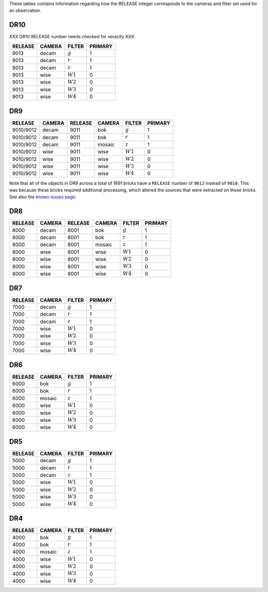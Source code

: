 .. title: Mapping RELEASE to camera and filters
.. slug: release
.. date: 2012-11-08 00:06:06
.. tags:
.. has_math: yes

.. |leq|    unicode:: U+2264 .. LESS-THAN-OR-EQUAL-TO SIGN
.. |geq|    unicode:: U+2265 .. GREATER-THAN-OR-EQUAL-TO SIGN
.. |deg|    unicode:: U+000B0 .. DEGREE SIGN
.. |g| replace:: :math:`g`
.. |r| replace:: :math:`r`
.. |z| replace:: :math:`z`
.. |W1| replace:: :math:`W1`
.. |W2| replace:: :math:`W2`
.. |W3| replace:: :math:`W3`
.. |W4| replace:: :math:`W4`


.. _`BASS`: ../bass
.. _`DECaLS`: ../decamls
.. _`MzLS`: ../mzls
.. _`DESI`: https://desi.lbl.gov

These tables contains information regarding how the RELEASE integer corresponds to the cameras and filter set used for an observation.

DR10
----

XXX DR10 RELEASE number needs checked for veracity XXX

========= ====== ====== =======
RELEASE	  CAMERA FILTER PRIMARY
========= ====== ====== =======
9013      decam  |g|    1
9013      decam  |r|    1
9013      decam  |z|    1
9013      wise   |W1|   0
9013      wise   |W2|   0
9013      wise   |W3|   0
9013      wise   |W4|   0
========= ====== ====== =======

DR9
---

========= ====== ========= ====== ====== =======
RELEASE	  CAMERA RELEASE   CAMERA FILTER PRIMARY
========= ====== ========= ====== ====== =======
9010/9012 decam  9011      bok    |g|    1
9010/9012 decam  9011      bok    |r|    1
9010/9012 decam  9011      mosaic |z|    1
9010/9012 wise   9011      wise   |W1|   0
9010/9012 wise   9011      wise   |W2|   0
9010/9012 wise   9011      wise   |W3|   0
9010/9012 wise   9011      wise   |W4|   0
========= ====== ========= ====== ====== =======

Note that all of the objects in DR9 across a total of 1691 bricks have a ``RELEASE`` number of ``9012``
instead of ``9010``. This was because these bricks required additional processing, which altered the
sources that were extracted on these bricks. See also the `known issues page`_.

.. _`known issues page`: ../dr9/issues#bricks-that-were-processed-using-the-burst-buffer-at-nersc

DR8
---

======= ====== ======= ====== ====== =======
RELEASE	CAMERA RELEASE CAMERA FILTER PRIMARY
======= ====== ======= ====== ====== =======
8000	decam  8001    bok    |g|    1
8000	decam  8001    bok    |r|    1
8000	decam  8001    mosaic |z|    1
8000	wise   8001    wise   |W1|   0
8000    wise   8001    wise   |W2|   0
8000	wise   8001    wise   |W3|   0
8000	wise   8001    wise   |W4|   0
======= ====== ======= ====== ====== =======

DR7
---

======= ====== ====== =======
RELEASE	CAMERA FILTER PRIMARY
======= ====== ====== =======
7000	decam  |g|    1
7000	decam  |r|    1
7000	decam  |z|    1
7000	wise   |W1|   0
7000    wise   |W2|   0
7000	wise   |W3|   0
7000	wise   |W4|   0
======= ====== ====== =======

DR6
---

======= ====== ====== =======
RELEASE	CAMERA FILTER PRIMARY
======= ====== ====== =======
6000	bok    |g|    1
6000	bok    |r|    1
6000	mosaic |z|    1
6000	wise   |W1|   0
6000    wise   |W2|   0
6000	wise   |W3|   0
6000	wise   |W4|   0
======= ====== ====== =======

DR5
---

======= ====== ====== =======
RELEASE	CAMERA FILTER PRIMARY
======= ====== ====== =======
5000	decam  |g|    1
5000	decam  |r|    1
5000	decam  |z|    1
5000	wise   |W1|   0
5000    wise   |W2|   0
5000	wise   |W3|   0
5000	wise   |W4|   0
======= ====== ====== =======

DR4
---

======= ====== ====== =======
RELEASE	CAMERA FILTER PRIMARY
======= ====== ====== =======
4000	bok    |g|    1
4000	bok    |r|    1
4000	mosaic |z|    1
4000	wise   |W1|   0
4000    wise   |W2|   0
4000	wise   |W3|   0
4000	wise   |W4|   0
======= ====== ====== =======
